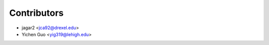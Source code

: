 ============
Contributors
============

* jagar2 <jca92@drexel.edu>
* Yichen Guo <yig319@lehigh.edu>

